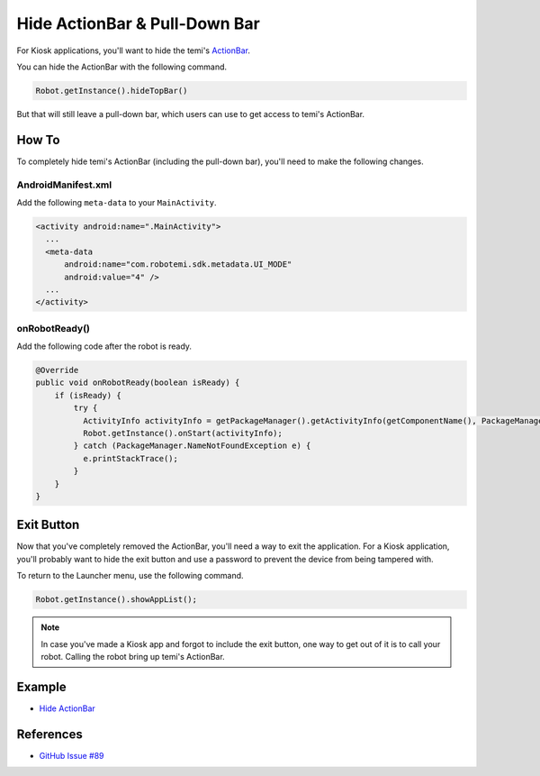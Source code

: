Hide ActionBar & Pull-Down Bar
==============================

For Kiosk applications, you'll want to hide the temi's `ActionBar <https://developer.android.com/reference/androidx/appcompat/app/ActionBar>`_.

.. image:: assets/hide-actionbar/temi-actionbar.png 
  :width: 800
  :alt: temi ActionBar

You can hide the ActionBar with the following command.

.. code-block:: Java

  Robot.getInstance().hideTopBar()

But that will still leave a pull-down bar, which users can use to get access to temi's ActionBar.

.. image:: assets/hide-actionbar/temi-pull-down-bar.png 
  :width: 800
  :alt: temi Pull-Down Bar


How To
------
To completely hide temi's ActionBar (including the pull-down bar), you'll need to make the following changes.


AndroidManifest.xml
+++++++++++++++++++
Add the following ``meta-data`` to your ``MainActivity``.

.. code-block:: xml

  <activity android:name=".MainActivity">
    ...
    <meta-data
        android:name="com.robotemi.sdk.metadata.UI_MODE"
        android:value="4" />
    ...
  </activity>

  
onRobotReady()
+++++++++++++++++
Add the following code after the robot is ready.

.. code-block:: Java

  @Override
  public void onRobotReady(boolean isReady) {
      if (isReady) {
          try {
            ActivityInfo activityInfo = getPackageManager().getActivityInfo(getComponentName(), PackageManager.GET_META_DATA);
            Robot.getInstance().onStart(activityInfo);
          } catch (PackageManager.NameNotFoundException e) {
            e.printStackTrace();
          }
      }
  }


Exit Button
-----------
Now that you've completely removed the ActionBar, you'll need a way to exit the application. For a Kiosk application, you'll probably want to hide the exit button and use a password to prevent the device from being tampered with.

To return to the Launcher menu, use the following command.

.. code-block:: Java

  Robot.getInstance().showAppList();

.. note::
  In case you've made a Kiosk app and forgot to include the exit button, one way to get out of it is to call your robot. Calling the robot bring up temi's ActionBar.


Example
-------
* `Hide ActionBar <https://github.com/hapi-robo/temi-guide/tree/master/examples/hide-actionbar>`_


References
----------
* `GitHub Issue #89 <https://github.com/robotemi/sdk/issues/89>`_